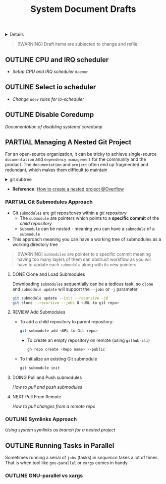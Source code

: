 #+TITLE: System Document Drafts

#+TODO: TODO(t) (e) DOING(d) PENDING(p) OUTLINE(o) RESEARCH(s) FEEDBACK(b) WAITING(w) NEXT(n) | IDEA(i) ABORTED(a) PARTIAL(r) REVIEW(v) DONE(f)
#+OPTIONS: title:nil tags:nil todo:nil ^:nil f:t num:t pri:nil toc:t
#+LATEX_HEADER: \renewcommand\maketitle{} \usepackage[scaled]{helvet} \renewcommand\familydefault{\sfdefault}
#+FILETAGS: :DOC:DRAFT:SYSTEM:
#+HTML:<details>

* Document Drafts :DOC:DRAFT:SYSTEM:META:
#+HTML:</details>

#+NAME:Warning Message
#+BEGIN_QUOTE
[!WARNING]
Draft items are subjected to change and refile!
#+END_QUOTE
** OUTLINE CPU and IRQ scheduler :PERFORMANCE:
- /Setup CPU and IRQ scheduler/ ~daemon~
** OUTLINE Select io scheduler :PERFORMANCE:
- /Change/ ~udev~ /rules for io-scheduler/
** OUTLINE Disable Coredump :TWEAKS:
DEADLINE: <2025-10-06 Mon>
/Documentation of disabling systemd coredump/
** PARTIAL Managing A Nested Git Project :GIT:
DEADLINE: <2025-10-06 Mon> CLOSED: [2025-10-06 Mon 17:42]
:PROPERTIES:
:ID: 0ac3ce98-9f59-468f-acfd-c494c879986b
:END:
For an open-source organization, it can be tricky to achieve single-source =documentation= and =dependency management= for the community and the product. The =documentation= and =project= often end up fragmented and redundant, which makes them difficult to maintain

#+html:<details>
#+html:<summary>git subtree</summary>
[[https://opensource.com/article/20/5/git-submodules-subtrees][https://opensource.com/sites/default/files/subtree_0.png]]
#+html:</details>
- *Reference:* [[https://ao.bloat.cat/exchange/stackoverflow.com/questions/35534766/how-to-create-submodule-in-existing-repo][How to create a nested project @Overflow]]
*** PARTIAL Git Submodules Approach
DEADLINE: <2025-10-06 Mon> CLOSED: [2025-10-06 Mon 17:42]
:PROPERTIES:
:ID: 35ff8cc5-522d-423e-b9e1-0d4e067e737b
:END:
- Git =submodules= are /git repositories/ within a /git repository/
  + The =submodule= are pointers which points to a *specific commit* of the /child repository/
  + =Submodule= can be /nested/ - meaning you can have a =submodule= of a =submodule=
- This approach meaning you can have a working tree of submodules as a working directory tree

#+NAME:Nested submodules pointers
#+BEGIN_QUOTE markdown
[!WARNING]
=submodules= are pointer to s specific commit meaning having too many layers of them can obstruct workflow as you will have to update each =submodule= along with its new pointers
#+END_QUOTE
**** DONE Clone and Load Submodules
DEADLINE: <2025-10-06 Mon> CLOSED: [2025-10-06 Mon 17:50]
Downloading =submodules= sequentially can be a tedious task, so =clone= and =submodule update= will support the =--jobs= or =-j= parameter

#+NAME:Download submodules in parallel
#+BEGIN_SRC bash
git submodule update --init --recursive -j8
git clone --recursive --jobs 8 <URL to git repo>
#+END_SRC
**** REVIEW Add Submodules
DEADLINE: <2025-10-06 Mon> CLOSED: [2025-10-06 Mon 17:58]
- To add a child repository to parent repository:
  #+BEGIN_SRC bash
  git submodule add <URL to Git repo>
  #+END_SRC
  + To create an empty repository on remote (using =github-cli=)
    #+BEGIN_SRC bash
    gh repo create <Repo name> --public
    #+END_SRC
- To Initialize an existing Git submodule
  #+BEGIN_SRC bash
  git submodule init
  #+END_SRC
**** DOING Pull and Push submodules
DEADLINE: <2025-10-06 Mon>
/How to pull and push submodules/
**** NEXT Pull From Remote
DEADLINE: <2025-10-06 Mon>
/How to pull changes from a remote repo/
*** OUTLINE Symlinks Approach
/Using system symlinks as branch for a nested project/
** OUTLINE Running Tasks in Parallel
Sometimes running a serial of =jobs= (tasks) in /sequence/ takes a lot of times. That is when tool like =gnu-parallel= or =xargs= comes in handy
*** OUTLINE GNU-parallel vs xargs
